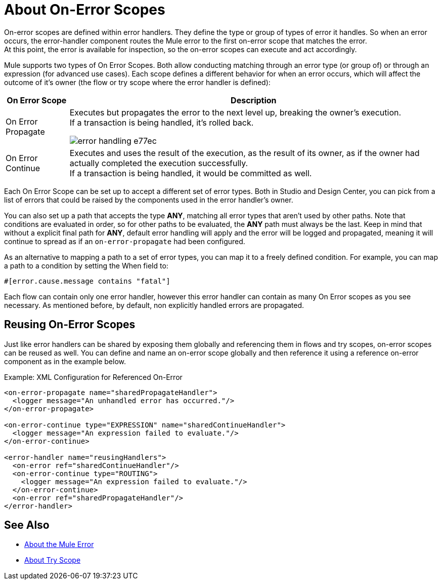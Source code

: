 = About On-Error Scopes

On-error scopes are defined within error handlers. They define the type or group of types of error it handles. So when an error occurs, the error-handler component routes the Mule error to the first on-error scope that matches the error. +
At this point, the error is available for inspection, so the on-error scopes can execute and act accordingly.

Mule supports two types of On Error Scopes. Both allow conducting matching through an error type (or group of) or through an expression (for advanced use cases). Each scope defines a different behavior for when an error occurs, which will affect
the outcome of it's owner (the flow or try scope where the error handler is defined):

[%header%autowidth.spread,cols='a,a']
|===
|On Error Scope |Description
// | Default Error Handling
// | Defined and implicitly applied by default to handle all messaging errors that are not handled by any On Error scopes. This is equivalent to an On Error Propagate with no child components for handling errors.
//
// | On Error Continue
// | If an error occurs within the Try scope, any other components in the scope are skipped, and execution continues immediately after the scope ends. +
// If a transaction is being handled, it’s committed.
//
// image:error-handling-f7bf0.png[]

// COMBAK: On-Error retry not availabel for Beta
// | On Error Retry
// | If an error occurs within the Try scope, the entire scope is attempted again. +
// There can only be one On Error Retry scope in each Error Handler.

| On Error Propagate
| Executes but propagates the error to the next level up, breaking the owner's execution. +
If a transaction is being handled, it’s rolled back.

image:error-handling-e77ec.png[]

| On Error Continue
| Executes and uses the result of the execution, as the result of its owner, as if the owner had actually completed the execution successfully. +
If a transaction is being handled, it would be committed as well.
|===

Each On Error Scope can be set up to accept a different set of error types. Both in Studio and Design Center, you can pick from a list of errors that could be raised by the components used in the error handler's owner.

You can also set up a path that accepts the type *ANY*, matching all error types that aren't used by other paths. Note that conditions are evaluated in order, so for other paths to be evaluated, the *ANY* path must always be the last.
Keep in mind that without a explicit final path for *ANY*, default error handling will apply and the error will be logged and propagated, meaning it will continue to spread as if an `on-error-propagate` had been configured.

As an alternative to mapping a path to a set of error types, you can map it to a freely defined condition. For example, you can map a path to a condition by setting the When field to:

`#[error.cause.message contains "fatal"]`

Each flow can contain only one error handler, however this error handler can contain as many On Error scopes as you see necessary. As mentioned before, by default, non explicitly handled errors are propagated.

== Reusing On-Error Scopes

Just like error handlers can be shared by exposing them globally and referencing them
in flows and try scopes, on-error scopes can be reused as well. You can define and name
an on-error scope globally and then reference it using a reference on-error component as
in the example below.

.Example: XML Configuration for Referenced On-Error
[source,xml,linenums]
----
<on-error-propagate name="sharedPropagateHandler">
  <logger message="An unhandled error has occurred."/>
</on-error-propagate>

<on-error-continue type="EXPRESSION" name="sharedContinueHandler">
  <logger message="An expression failed to evaluate."/>
</on-error-continue>

<error-handler name="reusingHandlers">
  <on-error ref="sharedContinueHandler"/>
  <on-error-continue type="ROUTING">
    <logger message="An expression failed to evaluate."/>
  </on-error-continue>
  <on-error ref="sharedPropagateHandler"/>
</error-handler>
----

== See Also

* link:mule-error-concept[About the Mule Error]
* link:try-scope-concept[About Try Scope]
